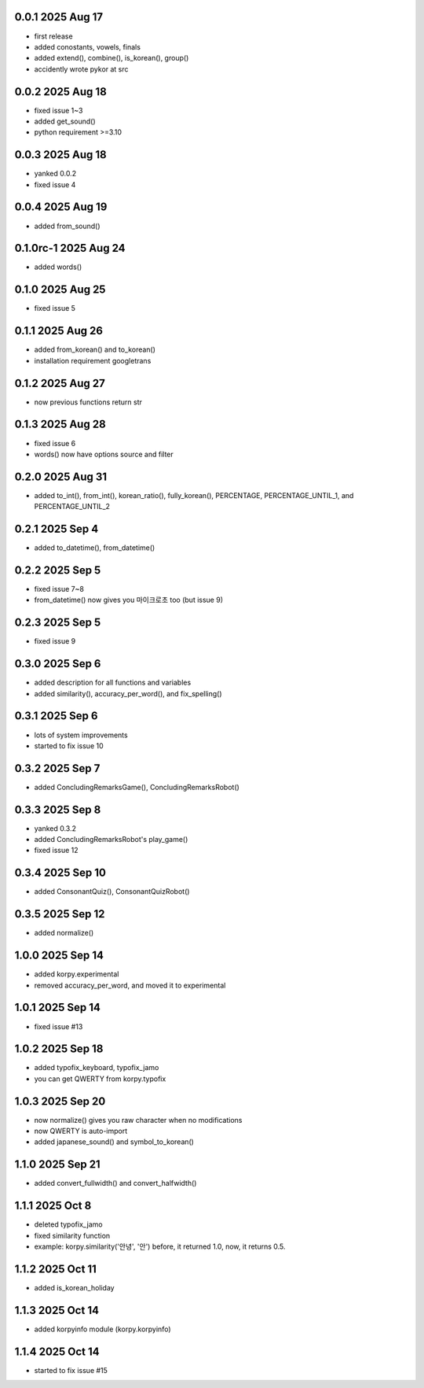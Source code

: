 0.0.1          2025 Aug 17
======
- first release
- added conostants, vowels, finals
- added extend(), combine(), is_korean(), group()
- accidently wrote pykor at src

0.0.2          2025 Aug 18
======
- fixed issue 1~3
- added get_sound()
- python requirement >=3.10

0.0.3          2025 Aug 18
======
- yanked 0.0.2
- fixed issue 4

0.0.4          2025 Aug 19
======
- added from_sound()

0.1.0rc-1     2025 Aug 24
======
- added words()

0.1.0         2025 Aug 25
======
- fixed issue 5

0.1.1         2025 Aug 26
======
- added from_korean() and to_korean()
- installation requirement googletrans

0.1.2        2025 Aug 27
======
- now previous functions return str

0.1.3        2025 Aug 28
======
- fixed issue 6
- words() now have options source and filter

0.2.0        2025 Aug 31
======
- added to_int(), from_int(), korean_ratio(), fully_korean(), PERCENTAGE, PERCENTAGE_UNTIL_1, and PERCENTAGE_UNTIL_2

0.2.1        2025 Sep 4
======
- added to_datetime(), from_datetime()

0.2.2        2025 Sep 5
======
- fixed issue 7~8
- from_datetime() now gives you 마이크로초 too (but issue 9)

0.2.3        2025 Sep 5
======
- fixed issue 9

0.3.0        2025 Sep 6
======
- added description for all functions and variables
- added similarity(), accuracy_per_word(), and fix_spelling()

0.3.1        2025 Sep 6
======
- lots of system improvements
- started to fix issue 10

0.3.2        2025 Sep 7
======
- added ConcludingRemarksGame(), ConcludingRemarksRobot()

0.3.3        2025 Sep 8
======
- yanked 0.3.2
- added ConcludingRemarksRobot's play_game()
- fixed issue 12

0.3.4        2025 Sep 10
======
- added ConsonantQuiz(), ConsonantQuizRobot()

0.3.5        2025 Sep 12
======
- added normalize()

1.0.0        2025 Sep 14
======
- added korpy.experimental
- removed accuracy_per_word, and moved it to experimental

1.0.1        2025 Sep 14
======
- fixed issue #13

1.0.2        2025 Sep 18
======
- added typofix_keyboard, typofix_jamo
- you can get QWERTY from korpy.typofix

1.0.3       2025 Sep 20
======
- now normalize() gives you raw character when no modifications
- now QWERTY is auto-import
- added japanese_sound() and symbol_to_korean()

1.1.0       2025 Sep 21
======
- added convert_fullwidth() and convert_halfwidth()

1.1.1       2025 Oct 8
======
- deleted typofix_jamo
- fixed similarity function
- example: korpy.similarity('안녕', '안')    before, it returned 1.0, now, it returns 0.5.

1.1.2       2025 Oct 11
======
- added is_korean_holiday

1.1.3       2025 Oct 14
======
- added korpyinfo module (korpy.korpyinfo)

1.1.4       2025 Oct 14
======
- started to fix issue #15
